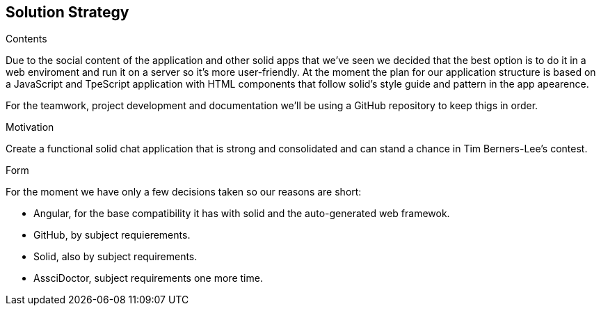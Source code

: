 [[section-solution-strategy]]
== Solution Strategy


****
.Contents
Due to the social content of the application and other solid apps that we've seen we decided that
the best option is to do it in a web enviroment and run it on a server so it's more user-friendly.
At the moment the plan for our application structure is based on a JavaScript and TpeScript application with HTML components that follow solid's style guide and pattern in the app apearence.

For the teamwork, project development and documentation we'll be using a GitHub repository to keep thigs in order.


.Motivation
Create a functional solid chat application that is strong and consolidated and can stand a chance in Tim Berners-Lee's contest.


.Form
For the moment we have only a few decisions taken so our reasons are short:

    - Angular, for the base compatibility it has with solid and the auto-generated web framewok.
    - GitHub, by subject requierements.
    - Solid, also by subject requirements.
    - AssciDoctor, subject requirements one more time.

